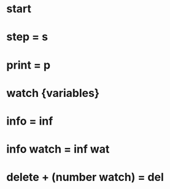* start
* step = s
* print = p
* watch {variables}
* info = inf
* info watch = inf wat
* delete + (number watch) = del 
